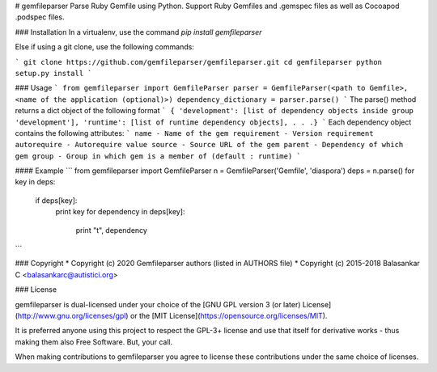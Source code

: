 # gemfileparser
Parse Ruby Gemfile using Python. Support Ruby Gemfiles and .gemspec files
as well as Cocoapod .podspec files.

### Installation
In a virtualenv, use the command `pip install gemfileparser`  

Else if using a git clone, use the following commands:

```
git clone https://github.com/gemfileparser/gemfileparser.git
cd gemfileparser
python setup.py install
```

### Usage
```
from gemfileparser import GemfileParser
parser = GemfileParser(<path to Gemfile>, <name of the application (optional)>)
dependency_dictionary = parser.parse()
```
The parse() method returns a dict object of the following format
```
{
'development': [list of dependency objects inside group 'development'],
'runtime': [list of runtime dependency objects],
.
.
.}
```
Each dependency object contains the following attributes:
```
name - Name of the gem
requirement - Version requirement
autorequire - Autorequire value
source - Source URL of the gem
parent - Dependency of which gem
group - Group in which gem is a member of (default : runtime)
```

#### Example
```
from gemfileparser import GemfileParser
n = GemfileParser('Gemfile', 'diaspora')
deps = n.parse()
for key in deps:
   if deps[key]:
       print key
       for dependency in deps[key]:
           print "\t", dependency
```

### Copyright
* Copyright (c) 2020 Gemfileparser authors (listed in AUTHORS file)
* Copyright (c) 2015-2018 Balasankar C <balasankarc@autistici.org>

### License

gemfileparser is dual-licensed under your choice of the
[GNU GPL version 3 (or later) License](http://www.gnu.org/licenses/gpl)
or the [MIT License](https://opensource.org/licenses/MIT).

It is preferred anyone using this project to respect the GPL-3+ license and use
that itself for derivative works - thus making them also Free Software. But,
your call.

When making contributions to gemfileparser you agree to license these contributions
under the same choice of licenses.
